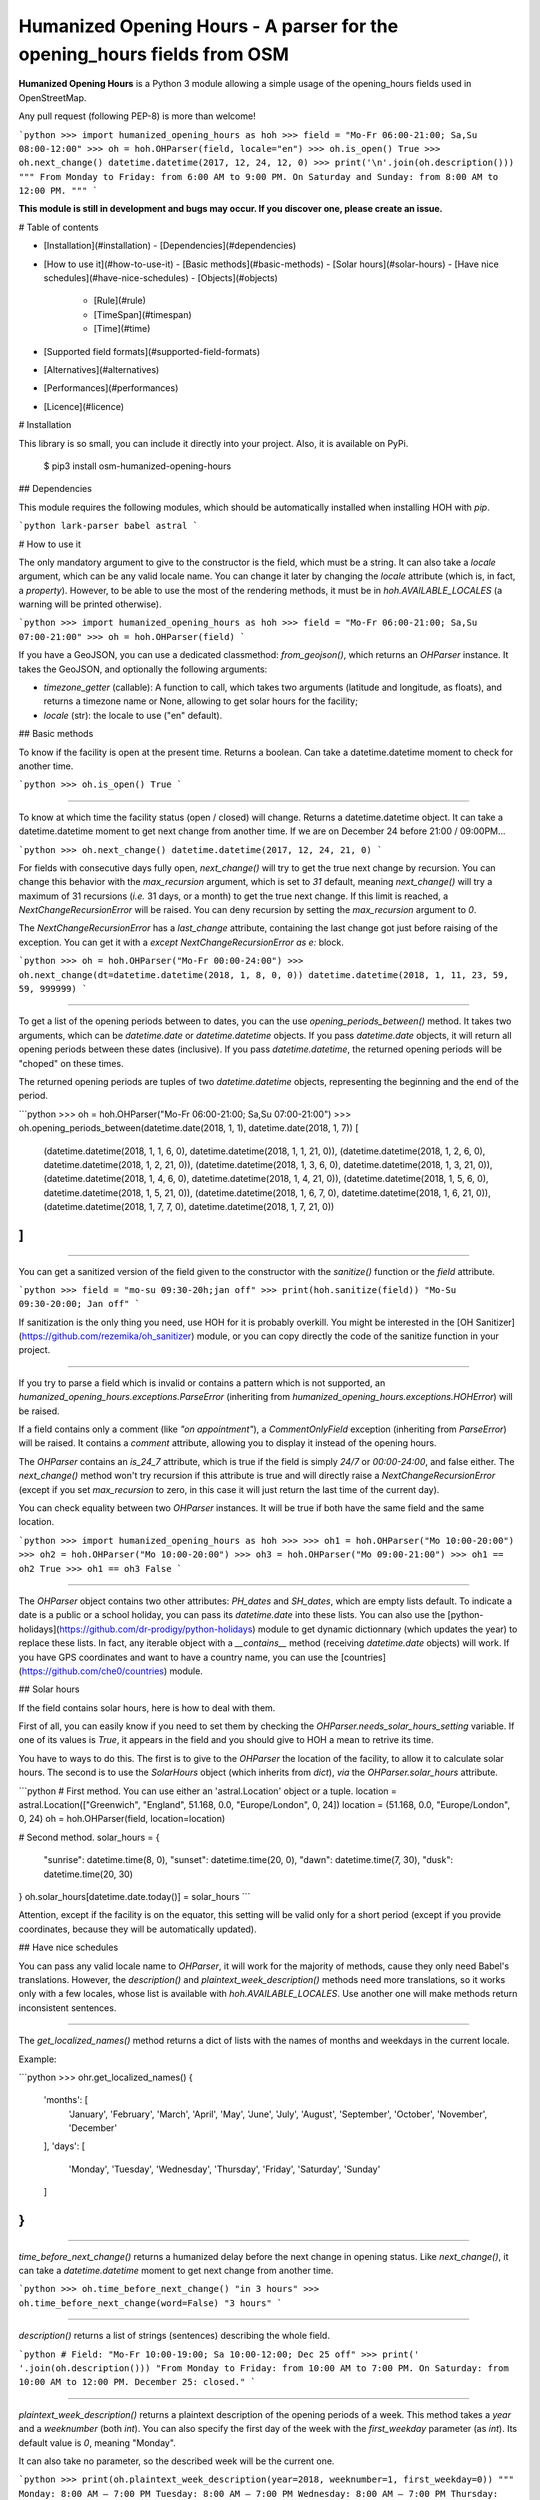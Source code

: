 Humanized Opening Hours - A parser for the opening_hours fields from OSM
========================================================================

**Humanized Opening Hours** is a Python 3 module allowing a simple usage of the opening_hours fields used in OpenStreetMap.

Any pull request (following PEP-8) is more than welcome!

```python
>>> import humanized_opening_hours as hoh
>>> field = "Mo-Fr 06:00-21:00; Sa,Su 08:00-12:00"
>>> oh = hoh.OHParser(field, locale="en")
>>> oh.is_open()
True
>>> oh.next_change()
datetime.datetime(2017, 12, 24, 12, 0)
>>> print('\n'.join(oh.description()))
"""
From Monday to Friday: from 6:00 AM to 9:00 PM.
On Saturday and Sunday: from 8:00 AM to 12:00 PM.
"""
```

**This module is still in development and bugs may occur. If you discover one, please create an issue.**

# Table of contents

- [Installation](#installation)
  - [Dependencies](#dependencies)
- [How to use it](#how-to-use-it)
  - [Basic methods](#basic-methods)
  - [Solar hours](#solar-hours)
  - [Have nice schedules](#have-nice-schedules)
  - [Objects](#objects)
    - [Rule](#rule)
    - [TimeSpan](#timespan)
    - [Time](#time)
- [Supported field formats](#supported-field-formats)
- [Alternatives](#alternatives)
- [Performances](#performances)
- [Licence](#licence)

# Installation

This library is so small, you can include it directly into your project.
Also, it is available on PyPi.

    $ pip3 install osm-humanized-opening-hours

## Dependencies

This module requires the following modules, which should be automatically installed when installing HOH with `pip`.

```python
lark-parser
babel
astral
```

# How to use it

The only mandatory argument to give to the constructor is the field, which must be a string.
It can also take a `locale` argument, which can be any valid locale name. You can change it later by changing the `locale` attribute (which is, in fact, a `property`).
However, to be able to use the most of the rendering methods, it must be in `hoh.AVAILABLE_LOCALES` (a warning will be printed otherwise).

```python
>>> import humanized_opening_hours as hoh
>>> field = "Mo-Fr 06:00-21:00; Sa,Su 07:00-21:00"
>>> oh = hoh.OHParser(field)
```

If you have a GeoJSON, you can use a dedicated classmethod: `from_geojson()`, which returns an `OHParser` instance.
It takes the GeoJSON, and optionally the following arguments:

- `timezone_getter` (callable): A function to call, which takes two arguments (latitude and longitude, as floats), and returns a timezone name or None, allowing to get solar hours for the facility;
- `locale` (str): the locale to use ("en" default).

## Basic methods

To know if the facility is open at the present time. Returns a boolean.
Can take a datetime.datetime moment to check for another time.

```python
>>> oh.is_open()
True
```

-----

To know at which time the facility status (open / closed) will change.
Returns a datetime.datetime object.
It can take a datetime.datetime moment to get next change from another time.
If we are on December 24 before 21:00 / 09:00PM...

```python
>>> oh.next_change()
datetime.datetime(2017, 12, 24, 21, 0)
```

For fields with consecutive days fully open, `next_change()` will try to get the true next change by recursion.
You can change this behavior with the `max_recursion` argument, which is set to `31` default, meaning `next_change()` will try a maximum of 31 recursions (*i.e.* 31 days, or a month) to get the true next change.
If this limit is reached, a `NextChangeRecursionError` will be raised.
You can deny recursion by setting the `max_recursion` argument to `0`.

The `NextChangeRecursionError` has a `last_change` attribute, containing the last change got just before raising of the exception.
You can get it with a `except NextChangeRecursionError as e:` block.

```python
>>> oh = hoh.OHParser("Mo-Fr 00:00-24:00")
>>> oh.next_change(dt=datetime.datetime(2018, 1, 8, 0, 0))
datetime.datetime(2018, 1, 11, 23, 59, 59, 999999)
```

-----

To get a list of the opening periods between to dates, you can the use `opening_periods_between()` method.
It takes two arguments, which can be `datetime.date` or `datetime.datetime` objects.
If you pass `datetime.date` objects, it will return all opening periods between these dates (inclusive).
If you pass `datetime.datetime`, the returned opening periods will be "choped" on these times.

The returned opening periods are tuples of two `datetime.datetime` objects, representing the beginning and the end of the period.

```python
>>> oh = hoh.OHParser("Mo-Fr 06:00-21:00; Sa,Su 07:00-21:00")
>>> oh.opening_periods_between(datetime.date(2018, 1, 1), datetime.date(2018, 1, 7))
[
    (datetime.datetime(2018, 1, 1, 6, 0), datetime.datetime(2018, 1, 1, 21, 0)),
    (datetime.datetime(2018, 1, 2, 6, 0), datetime.datetime(2018, 1, 2, 21, 0)),
    (datetime.datetime(2018, 1, 3, 6, 0), datetime.datetime(2018, 1, 3, 21, 0)),
    (datetime.datetime(2018, 1, 4, 6, 0), datetime.datetime(2018, 1, 4, 21, 0)),
    (datetime.datetime(2018, 1, 5, 6, 0), datetime.datetime(2018, 1, 5, 21, 0)),
    (datetime.datetime(2018, 1, 6, 7, 0), datetime.datetime(2018, 1, 6, 21, 0)),
    (datetime.datetime(2018, 1, 7, 7, 0), datetime.datetime(2018, 1, 7, 21, 0))
]
```

-----

You can get a sanitized version of the field given to the constructor with the `sanitize()` function or the `field` attribute.

```python
>>> field = "mo-su 09:30-20h;jan off"
>>> print(hoh.sanitize(field))
"Mo-Su 09:30-20:00; Jan off"
```

If sanitization is the only thing you need, use HOH for it is probably overkill.
You might be interested in the [OH Sanitizer](https://github.com/rezemika/oh_sanitizer) module, or you can copy directly the code of the sanitize function in your project.

-----

If you try to parse a field which is invalid or contains a pattern which is not supported, an `humanized_opening_hours.exceptions.ParseError` (inheriting from `humanized_opening_hours.exceptions.HOHError`) will be raised.

If a field contains only a comment (like `"on appointment"`), a `CommentOnlyField` exception (inheriting from `ParseError`) will be raised.
It contains a `comment` attribute, allowing you to display it instead of the opening hours.

The `OHParser` contains an `is_24_7` attribute, which is true if the field is simply `24/7` or `00:00-24:00`, and false either.
The `next_change()` method won't try recursion if this attribute is true and will directly raise a `NextChangeRecursionError` (except if you set `max_recursion` to zero, in this case it will just return the last time of the current day).

You can check equality between two `OHParser` instances.
It will be true if both have the same field and the same location.

```python
>>> import humanized_opening_hours as hoh
>>> 
>>> oh1 = hoh.OHParser("Mo 10:00-20:00")
>>> oh2 = hoh.OHParser("Mo 10:00-20:00")
>>> oh3 = hoh.OHParser("Mo 09:00-21:00")
>>> oh1 == oh2
True
>>> oh1 == oh3
False
```

-----

The `OHParser` object contains two other attributes: `PH_dates` and `SH_dates`, which are empty lists default.
To indicate a date is a public or a school holiday, you can pass its `datetime.date` into these lists.
You can also use the [python-holidays](https://github.com/dr-prodigy/python-holidays) module to get dynamic dictionnary (which updates the year) to replace these lists.
In fact, any iterable object with a `__contains__` method (receiving `datetime.date` objects) will work.
If you have GPS coordinates and want to have a country name, you can use the [countries](https://github.com/che0/countries) module.

## Solar hours

If the field contains solar hours, here is how to deal with them.

First of all, you can easily know if you need to set them by checking the `OHParser.needs_solar_hours_setting` variable.
If one of its values is `True`, it appears in the field and you should give to HOH a mean to retrive its time.

You have to ways to do this.
The first is to give to the `OHParser` the location of the facility, to allow it to calculate solar hours.
The second is to use the `SolarHours` object (which inherits from `dict`), *via* the `OHParser.solar_hours` attribute.

```python
# First method. You can use either an 'astral.Location' object or a tuple.
location = astral.Location(["Greenwich", "England", 51.168, 0.0, "Europe/London", 0, 24])
location = (51.168, 0.0, "Europe/London", 0, 24)
oh = hoh.OHParser(field, location=location)

# Second method.
solar_hours = {
    "sunrise": datetime.time(8, 0), "sunset": datetime.time(20, 0),
    "dawn": datetime.time(7, 30), "dusk": datetime.time(20, 30)
}
oh.solar_hours[datetime.date.today()] = solar_hours
```

Attention, except if the facility is on the equator, this setting will be valid only for a short period (except if you provide coordinates, because they will be automatically updated).

## Have nice schedules

You can pass any valid locale name to `OHParser`, it will work for the majority of methods, cause they only need Babel's translations.
However, the `description()` and `plaintext_week_description()` methods need more translations, so it works only with a few locales, whose list is available with `hoh.AVAILABLE_LOCALES`.
Use another one will make methods return inconsistent sentences.

-----

The `get_localized_names()` method returns a dict of lists with the names of months and weekdays in the current locale.

Example:

```python
>>> ohr.get_localized_names()
{
    'months': [
        'January', 'February', 'March',
        'April', 'May', 'June', 'July',
        'August', 'September', 'October',
        'November', 'December'
    ],
    'days': [
        'Monday', 'Tuesday', 'Wednesday',
        'Thursday', 'Friday', 'Saturday',
        'Sunday'
    ]
}
```

-----

`time_before_next_change()` returns a humanized delay before the next change in opening status.
Like `next_change()`, it can take a `datetime.datetime` moment to get next change from another time.

```python
>>> oh.time_before_next_change()
"in 3 hours"
>>> oh.time_before_next_change(word=False)
"3 hours"
```

-----

`description()` returns a list of strings (sentences) describing the whole field.

```python
# Field: "Mo-Fr 10:00-19:00; Sa 10:00-12:00; Dec 25 off"
>>> print(' '.join(oh.description()))
"From Monday to Friday: from 10:00 AM to 7:00 PM. On Saturday: from 10:00 AM to 12:00 PM. December 25: closed."
```

-----

`plaintext_week_description()` returns a plaintext description of the opening periods of a week.
This method takes a `year` and a `weeknumber` (both `int`).
You can also specify the first day of the week with the `first_weekday` parameter (as `int`).
Its default value is `0`, meaning "Monday".

It can also take no parameter, so the described week will be the current one.

```python
>>> print(oh.plaintext_week_description(year=2018, weeknumber=1, first_weekday=0))
"""
Monday: 8:00 AM – 7:00 PM
Tuesday: 8:00 AM – 7:00 PM
Wednesday: 8:00 AM – 7:00 PM
Thursday: 8:00 AM – 7:00 PM
Friday: 8:00 AM – 7:00 PM
Saturday: 8:00 AM – 12:00 PM
Sunday: closed
"""
```

This method uses the `days_of_week()` function to get the datetimes of the days of the requested week.
It is accessible directly through the HOH namespace, and takes the same parameters.

-----

`get_day_periods()` returns a `DayPeriods` object, which is in fact a `collections.namedtuple`, which contains opening periods for a day.
It can take a `datetime.date` argument to get the day you want.

The returned namedtuple contains the following attributes.

- `weekday_name` (str) : the name of the day (ex: "Monday");
- `date` (datetime.date) : the date of the day;
- `periods` : (list[tuple(datetime.datetime, datetime.datetime)]) : the opening periods of the day, of the shape (beginning, end);
- `rendered_periods` (list[str]) : a list of strings describing the opening periods of the day;
- `joined_rendered_periods` (str) : the same list, but joined to string by comas and a terminal word (ex: "09:00 - 12:00 and 13:00 - 19:00").

Attention, the `datetime.datetime` objects in `periods` may be in another day, if it contains a period which spans over midnight (like `Mo-Fr 20:00-02:00`).

## Objects

Apart the main OHParser class, HOH provides other objects representing the parts of the field. Their names are based on the official specifications, available [here](https://wiki.openstreetmap.org/wiki/Key:opening_hours/specification).

Here are the most useful:
- `Rule` : a rule, a part of the field delimited by semicolons;
- `TimeSpan` : an opening period, containing two `Time` objects (the beginning and the end of the period);
- `Time` : a moment in time, which can be a beginning or an end of a `TimeSpan`.

### Rule

Attributes:
- `status` (str) : a string which can be `open` or `closed` (**the handling of this is not yet fully implemented**);
- `range_selectors` (RangeSelector) : an object representing the moments concerned by opening periods;
- `time_selectors` (bool) : a list of `TimeSpan` objects;
- `always_open` (bool) : True if it's open from 00:00 to 24:00, False else.

You can get a rule by two ways. The first is to access to the `rules` attribute of `OHParser`, containing all the rules of the field. The second is to use the `get_current_rule()` method, which can take a `datetime.date` object, and returns the rule corresponding to this date.

### TimeSpan

Attributes:
- `beginning` (Time object) : the beginning of the TimeSpan;
- `end` (Time object) : the end of the TimeSpan.

A TimeSpan is an opening period, with a beginning and an end. It provides an `is_open()` method, which takes a `datetime.time` object and the dict of solar hours, and returns whether it's open at the given time.
It also provides `spans_over_midnight()` (the name is explicit) and `get_times()`, which takes the same arguments as `is_open()` and returns a tuple like `(beginning_datetime, end_datetime)` with the beginning and the end of the timespan (`datetime.datetime` objects, **which may not be in the same day**).

### Time

A `Time` object provides a `get_time()` method, which takes the dict of solar hours in argument and returns a not localized `datetime.time`.

# Supported field formats

Here are the field formats officialy supported and tested (examples).

```
24/7
Mo 10:00-20:00
Mo-Fr 10:00-20:00
Sa,Su 10:00-20:00
Su,PH off  # or "closed"
10:00-20:00
20:00-02:00
sunrise-sunset  # or "dawn" / "dusk"
(sunrise+01:00)-20:00
Jan 10:00-20:00
Jan-Feb 10:00-20:00
Jan,Dec 10:00-20:00
Jan Mo 10:00-20:00
Jan,Feb Mo 10:00-20:00
Jan-Feb Mo 10:00-20:00
Jan Mo-Fr 10:00-20:00
Jan,Feb Mo-Fr 10:00-20:00
Jan-Feb Mo-Fr 10:00-20:00
SH Mo 10:00-20:00
SH Mo-Fr 10:00-20:00
easter 10:00-20:00
SH,PH Mo-Fr 10:00-20:00
SH,PH Mo-Fr,Su 10:00-20:00
Jan-Feb,Aug Mo-Fr,Su 10:00-20:00
week 1 Mo 09:00-12:00
week 1-10 Su 09:00-12:00
week 1-10/2 Sa-Su 09:00-12:00
2018 Mo-Fr 10:00-20:00
2018-2022 Mo-Fr 10:00-20:00
2018-2022/2 Mo-Fr 10:00-20:00
```

The following formats are NOT supported yet and their parsing will raise a ParseError.

```
Su[1] 10:00-20:00
easter +1 day 10:00-20:00
easter +2 days 10:00-20:00
Mo-Fr 10:00+
Mo-Fr 10:00,12:00,20:00  # Does not support points in time.
```

# Alternatives

If you want to parse `opening_hours` fields but HOH doesn't fit your needs, here are a few other libraries which might interest you.

- [opening_hours.js](https://github.com/opening-hours/opening_hours.js/tree/master): The main library to parse these fields, but written in JS.
- [pyopening_hours](https://github.com/opening-hours/pyopening_hours): A Python implementation of the previous library.
- [simple-opening-hours](https://github.com/ubahnverleih/simple-opening-hours): Another small JS library which can parse simple fields.

# Performances

HOH uses the module [Lark](https://github.com/erezsh/lark) (with the Earley parser) to parse the fields.

It is very optimized (about 20 times faster) for the simplest fields (like `Mo-Fr 10:00-20:00`), so their parsing will be very fast:

- 0.0002 seconds for a single field;
- 0.019 seconds for a hundred;
- 0.195 seconds for a thousand.

For more complex fields (like `Jan-Feb Mo-Fr 08:00-19:00`), the parsing is slower:

- 0.006 seconds for a single field;
- 0.55 seconds for a hundred;
- 5.7 seconds for a thousand.

# Licence

This module is published under the AGPLv3 license, the terms of which can be found in the [LICENCE](LICENCE) file.


